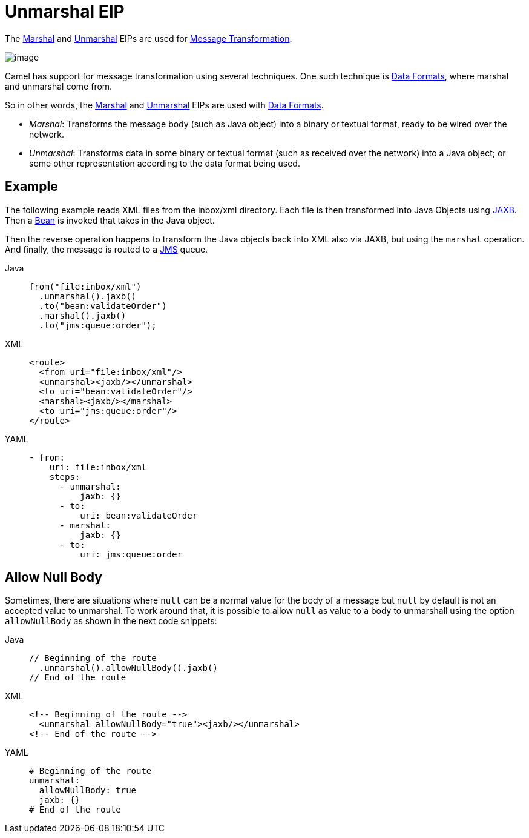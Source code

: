 = Unmarshal EIP
:tabs-sync-option:

The xref:marshal-eip.adoc[Marshal] and xref:unmarshal-eip.adoc[Unmarshal] EIPs are used
for xref:message-translator.adoc[Message Transformation].

image::eip/MessageTranslator.gif[image]

Camel has support for message transformation using several techniques.
One such technique is xref:dataformats:index.adoc[Data Formats],
where marshal and unmarshal come from.

So in other words, the xref:marshal-eip.adoc[Marshal] and xref:unmarshal-eip.adoc[Unmarshal] EIPs
are used with xref:dataformats:index.adoc[Data Formats].

- _Marshal_: Transforms the message body (such as Java object) into a binary or textual format, ready to be wired over the network.
- _Unmarshal_: Transforms data in some binary or textual format (such as received over the network)
into a Java object; or some other representation according to the data format being used.

== Example

The following example reads XML files from the inbox/xml directory.
Each file is then transformed into Java Objects using xref:dataformats:jaxb-dataformat.adoc[JAXB].
Then a xref:ROOT:bean-component.adoc[Bean] is invoked that takes in the Java object.

Then the reverse operation happens to transform the Java objects back into XML also via JAXB,
but using the `marshal` operation.
And finally, the message is routed to a xref:ROOT:jms-component.adoc[JMS] queue.

[tabs]
====
Java::
+
[source,java]
----
from("file:inbox/xml")
  .unmarshal().jaxb()
  .to("bean:validateOrder")
  .marshal().jaxb()
  .to("jms:queue:order");
----

XML::
+
[source,xml]
----
<route>
  <from uri="file:inbox/xml"/>
  <unmarshal><jaxb/></unmarshal>
  <to uri="bean:validateOrder"/>
  <marshal><jaxb/></marshal>
  <to uri="jms:queue:order"/>
</route>
----

YAML::
+
[source,yaml]
----
- from:
    uri: file:inbox/xml
    steps:
      - unmarshal:
          jaxb: {}
      - to:
          uri: bean:validateOrder
      - marshal:
          jaxb: {}
      - to:
          uri: jms:queue:order 
----
====

== Allow Null Body

Sometimes,
there are situations where `null` can be a normal value for the body of a message but `null` by default is not an accepted value to unmarshal.
To work around that,
it is possible to allow `null` as value to a body to unmarshall
using the option `allowNullBody` as shown in the next code snippets:

[tabs]
====
Java::
+
[source,java]
----
// Beginning of the route
  .unmarshal().allowNullBody().jaxb()
// End of the route
----

XML::
+
[source,xml]
----
<!-- Beginning of the route -->
  <unmarshal allowNullBody="true"><jaxb/></unmarshal>
<!-- End of the route -->
----

YAML::
+
[source,yaml]
----
# Beginning of the route
unmarshal:
  allowNullBody: true
  jaxb: {}
# End of the route
----
====
